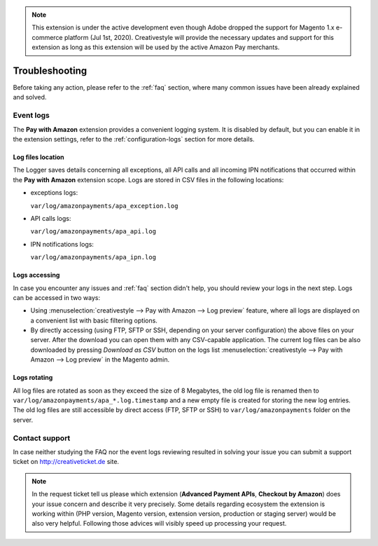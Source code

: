.. note::
   This extension is under the active development even though Adobe dropped the support for Magento 1.x e-commerce platform (Jul 1st, 2020). Creativestyle will provide the necessary updates and support for this extension as long as this extension will be used by the active Amazon Pay merchants.

Troubleshooting
===============

Before taking any action, please refer to the :ref:`faq` section, where many common issues have been already explained and solved.

.. _troubleshooting-logs:

Event logs
----------

The **Pay with Amazon** extension provides a convenient logging system. It is disabled by default, but you can enable it in the extension settings, refer to the :ref:`configuration-logs` section for more details.

Log files location
~~~~~~~~~~~~~~~~~~

The Logger saves details concerning all exceptions, all API calls and all incoming IPN notifications that occurred within the **Pay with Amazon** extension scope. Logs are stored in CSV files in the following locations:

* exceptions logs:

  ``var/log/amazonpayments/apa_exception.log``

* API calls logs:

  ``var/log/amazonpayments/apa_api.log``

* IPN notifications logs:

  ``var/log/amazonpayments/apa_ipn.log``


Logs accessing
~~~~~~~~~~~~~~

In case you encounter any issues and :ref:`faq` section didn't help, you should review your logs in the next step. Logs can be accessed in two ways:

* Using :menuselection:`creativestyle --> Pay with Amazon --> Log preview` feature, where all logs are displayed on a convenient list with basic filtering options.

* By directly accessing (using FTP, SFTP or SSH, depending on your server configuration) the above files on your server. After the download you can open them with any CSV-capable application. The current log files can be also downloaded by pressing `Download as CSV` button on the logs list :menuselection:`creativestyle --> Pay with Amazon --> Log preview` in the Magento admin.


Logs rotating
~~~~~~~~~~~~~

All log files are rotated as soon as they exceed the size of 8 Megabytes, the old log file is renamed then to ``var/log/amazonpayments/apa_*.log.timestamp`` and a new empty file is created for storing the new log entries. The old log files are still accessible by direct access (FTP, SFTP or SSH) to ``var/log/amazonpayments`` folder on the server.


Contact support
---------------

In case neither studying the FAQ nor the event logs reviewing resulted in solving your issue you can submit a support ticket on http://creativeticket.de site.

.. note:: In the request ticket tell us please which extension (**Advanced Payment APIs**, **Checkout by Amazon**) does your issue concern and describe it very precisely. Some details regarding ecosystem the extension is working within (PHP version, Magento version, extension version, production or staging server) would be also very helpful. Following those advices will visibly speed up processing your request.
